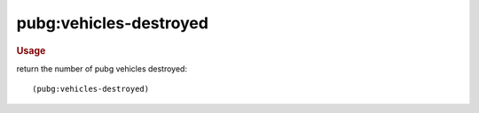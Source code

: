 pubg:vehicles-destroyed
-----------------------

.. rubric:: Usage

return the number of pubg vehicles destroyed::

    (pubg:vehicles-destroyed)
